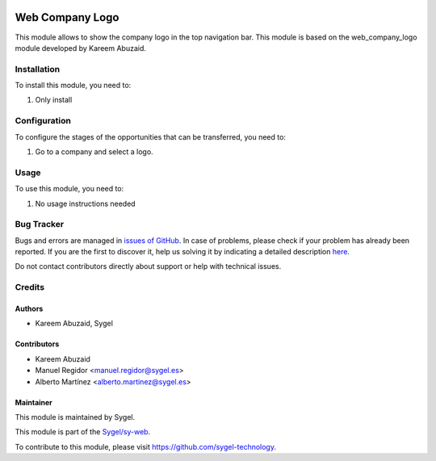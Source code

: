 .. image:: https://img.shields.io/badge/licence-AGPL--3-blue.svg
	:target: http://www.gnu.org/licenses/agpl
	:alt: License: AGPL-3

================
Web Company Logo
================

This module allows to show the company logo in the top navigation bar. This module is based on the web_company_logo module developed by Kareem Abuzaid.

Installation
============

To install this module, you need to:

#. Only install


Configuration
=============

To configure the stages of the opportunities that can be transferred, you need to:

#. Go to a company and select a logo.


Usage
=====

To use this module, you need to:

#. No usage instructions needed



Bug Tracker
===========

Bugs and errors are managed in `issues of GitHub <https://github.com/sygel-technology/sy-web/issues>`_.
In case of problems, please check if your problem has already been
reported. If you are the first to discover it, help us solving it by indicating
a detailed description `here <https://github.com/sygel-technology/sy-web/issues/new>`_.

Do not contact contributors directly about support or help with technical issues.


Credits
=======

Authors
~~~~~~~

* Kareem Abuzaid, Sygel


Contributors
~~~~~~~~~~~~

* Kareem Abuzaid
* Manuel Regidor <manuel.regidor@sygel.es>
* Alberto Martínez <alberto.martinez@sygel.es>


Maintainer
~~~~~~~~~~

This module is maintained by Sygel.

.. image:: https://www.sygel.es/logo.png
   :alt: Sygel
   :target: https://www.sygel.es

This module is part of the `Sygel/sy-web <https://github.com/sygel-technology/sy-web>`_.

To contribute to this module, please visit https://github.com/sygel-technology.
